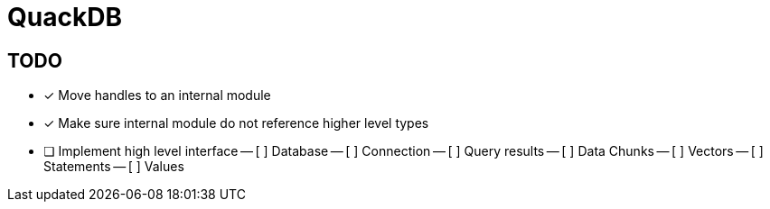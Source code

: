 = QuackDB

== TODO

- [x] Move handles to an internal module
- [x] Make sure internal module do not reference higher level types
- [ ] Implement high level interface
-- [ ] Database
-- [ ] Connection
-- [ ] Query results
-- [ ] Data Chunks
-- [ ] Vectors
-- [ ] Statements
-- [ ] Values